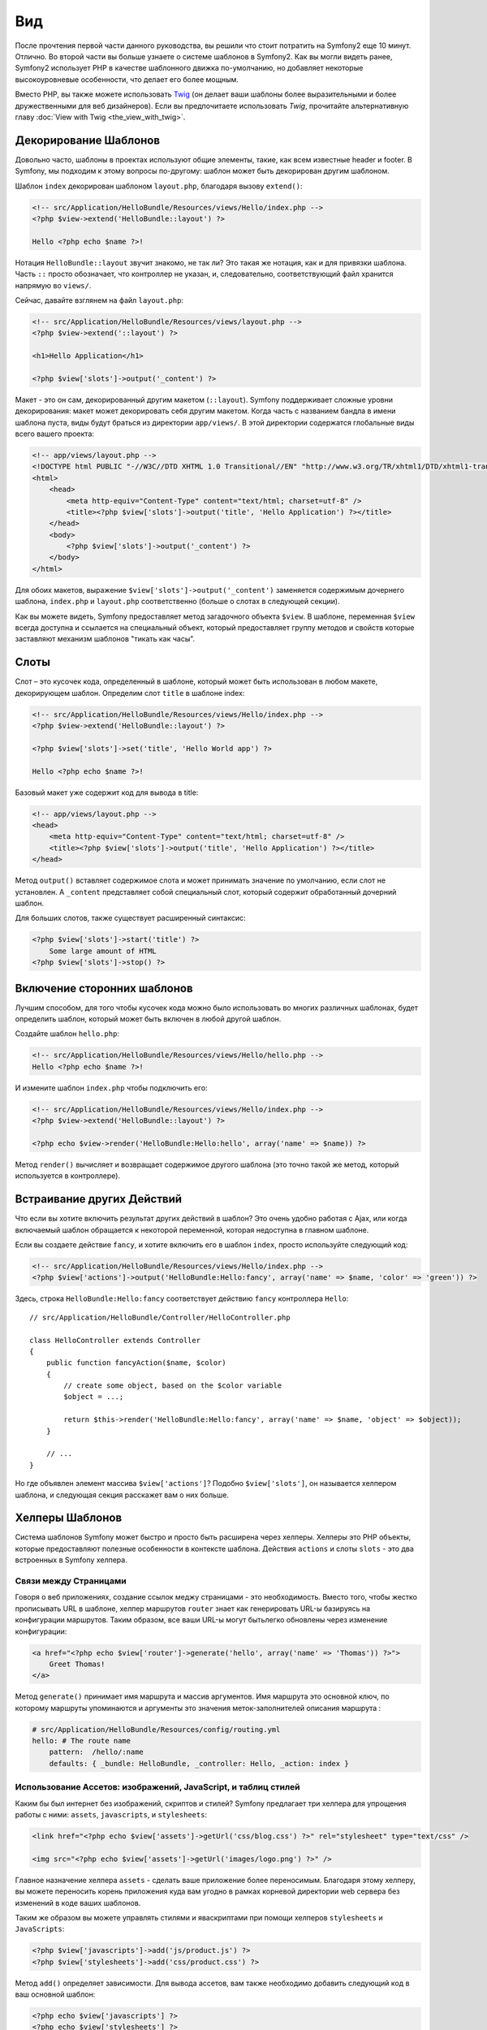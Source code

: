 ﻿Вид
===

После прочтения первой части данного руководства, вы решили что стоит потратить на Symfony2 еще 10 минут. Отлично. Во второй части вы больше узнаете о системе шаблонов в Symfony2. Как вы могли видеть ранее, Symfony2 использует PHP в качестве шаблонного движка по-умолчанию, но добавляет некоторые высокоуровневые особенности, что делает его более мощным.

Вместо PHP, вы также можете использовать `Twig`_ (он делает ваши шаблоны более выразительными и более дружественными для веб дизайнеров). Если вы предпочитаете использовать `Twig`, прочитайте альтернативную главу :doc:`View with Twig <the_view_with_twig>`.

.. index::
  single: Шаблон; Макет
  single: Макет

Декорирование Шаблонов
----------------------

Довольно часто, шаблоны в проектах используют общие элементы, такие, как всем известные header и footer. В Symfony, мы подходим к этому вопросы по-другому: шаблон может быть декорирован другим шаблоном.

Шаблон ``index`` декорирован шаблоном ``layout.php``, благодаря вызову ``extend()``:

.. code-block:: html+php

    <!-- src/Application/HelloBundle/Resources/views/Hello/index.php -->
    <?php $view->extend('HelloBundle::layout') ?>

    Hello <?php echo $name ?>!

Нотация ``HelloBundle::layout`` звучит знакомо, не так ли? Это такая же нотация, как и для привязки шаблона. Часть ``::`` просто обозначает, что контроллер не указан, и, следовательно, соответствующий файл хранится напрямую во ``views/``.

Сейчас, давайте взглянем на файл ``layout.php``:

.. code-block:: html+php

    <!-- src/Application/HelloBundle/Resources/views/layout.php -->
    <?php $view->extend('::layout') ?>

    <h1>Hello Application</h1>

    <?php $view['slots']->output('_content') ?>

Макет - это он сам, декорированный другим макетом (``::layout``). Symfony поддерживает сложные уровни декорирования: макет может декорировать себя другим макетом. Когда часть с названием бандла в имени шаблона пуста, виды будут браться из директории ``app/views/``. В этой директории содержатся глобальные виды всего вашего проекта:

.. code-block:: html+php

    <!-- app/views/layout.php -->
    <!DOCTYPE html PUBLIC "-//W3C//DTD XHTML 1.0 Transitional//EN" "http://www.w3.org/TR/xhtml1/DTD/xhtml1-transitional.dtd">
    <html>
        <head>
            <meta http-equiv="Content-Type" content="text/html; charset=utf-8" />
            <title><?php $view['slots']->output('title', 'Hello Application') ?></title>
        </head>
        <body>
            <?php $view['slots']->output('_content') ?>
        </body>
    </html>

Для обоих макетов, выражение ``$view['slots']->output('_content')`` заменяется содержимым дочернего шаблона, ``index.php`` и ``layout.php`` соответственно (больше о слотах в следующей секции).

Как вы можете видеть, Symfony предоставляет метод загадочного объекта ``$view``. В шаблоне, переменная ``$view`` всегда доступна и ссылается на специальный объект, который предоставляет группу методов и свойств которые заставляют механизм шаблонов "тикать как часы".

.. index::
   single: Шаблон; Слот
   single: Слот

Слоты
-----

Слот – это кусочек кода, определенный в шаблоне, который может быть использован в любом макете, декорирующем шаблон. Определим слот ``title`` в шаблоне index:

.. code-block:: html+php

    <!-- src/Application/HelloBundle/Resources/views/Hello/index.php -->
    <?php $view->extend('HelloBundle::layout') ?>

    <?php $view['slots']->set('title', 'Hello World app') ?>

    Hello <?php echo $name ?>!

Базовый макет уже содержит код для вывода в title:

.. code-block:: html+php

    <!-- app/views/layout.php -->
    <head>
        <meta http-equiv="Content-Type" content="text/html; charset=utf-8" />
        <title><?php $view['slots']->output('title', 'Hello Application') ?></title>
    </head>

Метод ``output()`` вставляет содержимое слота и может принимать значение по умолчанию, если слот не установлен. А ``_content`` представляет собой специальный слот, который содержит обработанный дочерний шаблон.

Для больших слотов, также существует расширенный синтаксис:

.. code-block:: html+php

    <?php $view['slots']->start('title') ?>
        Some large amount of HTML
    <?php $view['slots']->stop() ?>

.. index::
   single: Шаблон; Включать

Включение сторонних шаблонов
-----------------------
Лучшим способом, для того чтобы кусочек кода можно было использовать во многих различных шаблонах, будет определить шаблон, который может быть включен в любой другой шаблон.

Создайте шаблон ``hello.php``:

.. code-block:: html+php

    <!-- src/Application/HelloBundle/Resources/views/Hello/hello.php -->
    Hello <?php echo $name ?>!

И измените шаблон ``index.php`` чтобы подключить его:

.. code-block:: html+php

    <!-- src/Application/HelloBundle/Resources/views/Hello/index.php -->
    <?php $view->extend('HelloBundle::layout') ?>

    <?php echo $view->render('HelloBundle:Hello:hello', array('name' => $name)) ?>

Метод ``render()`` вычисляет и возвращает содержимое другого шаблона (это точно такой же метод, который используется в контроллере).

.. index::
   single: Шаблон; Встроенные Страницы

Встраивание других Действий
-------------------

Что если вы хотите включить результат других действий в шаблон?
Это очень удобно работая с Ajax, или когда включаемый шаблон обращается к некоторой переменной, которая недоступна в главном шаблоне.

Если вы создаете действие ``fancy``, и хотите включить его в шаблон ``index``, просто используйте следующий код:

.. code-block:: html+php

    <!-- src/Application/HelloBundle/Resources/views/Hello/index.php -->
    <?php $view['actions']->output('HelloBundle:Hello:fancy', array('name' => $name, 'color' => 'green')) ?>

Здесь, строка ``HelloBundle:Hello:fancy`` соответствует действию ``fancy`` контроллера ``Hello``::

    // src/Application/HelloBundle/Controller/HelloController.php

    class HelloController extends Controller
    {
        public function fancyAction($name, $color)
        {
            // create some object, based on the $color variable
            $object = ...;

            return $this->render('HelloBundle:Hello:fancy', array('name' => $name, 'object' => $object));
        }

        // ...
    }

Но где объявлен элемент массива ``$view['actions']``? Подобно ``$view['slots']``, он называется хелпером шаблона, и следующая секция расскажет вам о них больше.

.. index::
   single: Шаблон; Хелперы

Хелперы Шаблонов
----------------

Система шаблонов Symfony может быстро и просто быть расширена через хелперы. Хелперы это PHP объекты, которые предоставляют полезные особенности в контексте шаблона. Действия ``actions`` и слоты ``slots`` - это два встроенных в Symfony хелпера.

Связи между Страницами
~~~~~~~~~~~~~~~~~~~~~~

Говоря о веб приложениях, создание ссылок меджу страницами - это необходимость. Вместо того, чтобы жестко прописывать URL в шаблоне, хелпер маршрутов ``router`` знает как генерировать URL-ы базируясь на конфигурации маршрутов. Таким образом, все ваши URL-ы могут бытьлегко обновлены через изменение конфигурации:

.. code-block:: html+php

    <a href="<?php echo $view['router']->generate('hello', array('name' => 'Thomas')) ?>">
        Greet Thomas!
    </a>

Метод ``generate()`` принимает имя маршрута и массив аргументов. Имя маршрута это основной ключ, по которому маршруты упоминаются и аргументы это значения меток-заполнителей описания маршрута	:

.. code-block:: yaml

    # src/Application/HelloBundle/Resources/config/routing.yml
    hello: # The route name
        pattern:  /hello/:name
        defaults: { _bundle: HelloBundle, _controller: Hello, _action: index }

Использование Ассетов: изображений, JavaScript, и таблиц стилей
~~~~~~~~~~~~~~~~~~~~~~~~~~~~~~~~~~~~~~~~~~~~~~~~~~~~~~~~~~~~~~~

Каким бы был интернет без изображений, скриптов и стилей?
Symfony предлагает три хелпера для упрощения работы с ними: ``assets``,
``javascripts``, и ``stylesheets``:

.. code-block:: html+php

    <link href="<?php echo $view['assets']->getUrl('css/blog.css') ?>" rel="stylesheet" type="text/css" />

    <img src="<?php echo $view['assets']->getUrl('images/logo.png') ?>" />

Главное назначение хелпера ``assets`` - сделать ваше приложение более переносимым.
Благодаря этому хелперу, вы можете переносить корень приложения куда вам угодно в рамках корневой директории web сервера без изменений в коде ваших шаблонов.

Таким же образом вы можете управлять стилями и яваскриптами при помощи хелперов ``stylesheets`` и ``JavaScripts``:

.. code-block:: html+php

    <?php $view['javascripts']->add('js/product.js') ?>
    <?php $view['stylesheets']->add('css/product.css') ?>

Метод ``add()`` определяет зависимости. Для вывода ассетов, вам также необходимо добавить следующий код в ваш основной шаблон:

.. code-block:: html+php

    <?php echo $view['javascripts'] ?>
    <?php echo $view['stylesheets'] ?>

Заключительное Слово
--------------------

Система шаблонов Symfony простая, но очень эффективная. Благодаря layout'ам,
slot'ам, шаблонам и включению действий, очень легко можно организовать ваши шаблоны логично и гибко.

Вы работаете с Symfony всего приблизительно 20 минут, и вы уже можете проделывать с ней удивительные вещи. Это сила Symfony. Изучить основы легко, но скоро вы поймете, что эта простота скрывает очень гибкую архитектуру.

Но не будем забегать вперед. Для начала вам нужно изучить немного больше о контроллере и это будет темой следующей части данного руководства. Готовы выделить еще 10 минут для Symfony?


.. _Twig: http://www.twig-project.org/
